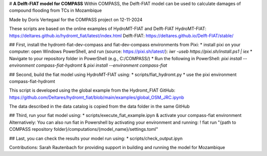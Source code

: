 # **A Delft-FIAT model for COMPASS**
Within COMPASS, the Delft-FIAT model can be used to calculate damages of compound flooding from TCs in Mozambique

Made by Doris Vertegaal for the COMPASS project on 12-11-2024

These scripts are based on the online examples of HydroMT-FIAT and Delft-FIAT 
HydroMT-FIAT: https://deltares.github.io/hydromt_fiat/latest/index.html
Delft-FIAT: https://deltares.github.io/Delft-FIAT/stable/

## First, install the hydromt-fiat-dev-compass and fiat-dev-compass environments from Pixi:
* install pixi on your computer: open Windows PowerShell, and run (source: https://pixi.sh/latest/):
`iwr -useb https://pixi.sh/install.ps1 | iex`
* Navigate to your repository folder in PowerShell (e.g., C:/COMPASS/)
* Run the following in PowerShell:
`pixi install --environment compass-fiat-hydromt` & `pixi install --environment compass-fiat`


## Second, build the fiat model using HydroMT-FIAT using: 
* scripts/fiat_hydromt.py 
* use the pixi environment compass-fiat-hydromt

This script is developed using the global example from the Hydromt_FIAT GitHub:
https://github.com/Deltares/hydromt_fiat/blob/main/examples/global_OSM_JRC.ipynb

The data described in the data catalog is copied from the data folder in the same GitHub


## Third, run your fiat model using:
* scripts/execute_fiat_example.ipyn & activate your compass-fiat environment
Alternatively: You can also run fiat in Powershell by activating your environment and running:
! fiat run "{path to COMPASS repository folder}/computations/{model_name}/settings.toml"


## Last, you can check the results your model run using:
* scripts/check_output.ipyn

Contributions:
Sarah Rautenbach for providing support in building and running the model for Mozambique 